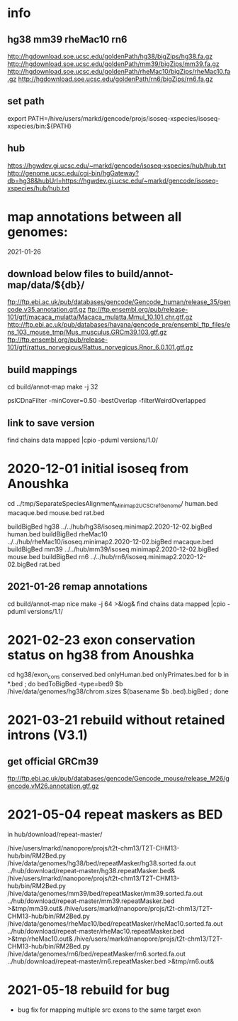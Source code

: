 * info

** hg38 mm39 rheMac10 rn6
http://hgdownload.soe.ucsc.edu/goldenPath/hg38/bigZips/hg38.fa.gz
http://hgdownload.soe.ucsc.edu/goldenPath/mm39/bigZips/mm39.fa.gz
http://hgdownload.soe.ucsc.edu/goldenPath/rheMac10/bigZips/rheMac10.fa.gz
http://hgdownload.soe.ucsc.edu/goldenPath/rn6/bigZips/rn6.fa.gz

** set path
export PATH=/hive/users/markd/gencode/projs/isoseq-xspecies/isoseq-xspecies/bin:${PATH}
** hub
https://hgwdev.gi.ucsc.edu/~markd/gencode/isoseq-xspecies/hub/hub.txt
http://genome.ucsc.edu/cgi-bin/hgGateway?db=hg38&hubUrl=https://hgwdev.gi.ucsc.edu/~markd/gencode/isoseq-xspecies/hub/hub.txt

* map annotations between all genomes:
2021-01-26
** download below files to build/annot-map/data/${db}/

ftp://ftp.ebi.ac.uk/pub/databases/gencode/Gencode_human/release_35/gencode.v35.annotation.gtf.gz
ftp://ftp.ensembl.org/pub/release-101/gtf/macaca_mulatta/Macaca_mulatta.Mmul_10.101.chr.gtf.gz
http://ftp.ebi.ac.uk/pub/databases/havana/gencode_pre/ensembl_ftp_files/ens_103_mouse_tmp/Mus_musculus.GRCm39.103.gtf.gz
ftp://ftp.ensembl.org/pub/release-101/gtf/rattus_norvegicus/Rattus_norvegicus.Rnor_6.0.101.gtf.gz        

** build mappings
cd build/annot-map
make -j 32

# filter was:
pslCDnaFilter -minCover=0.50 -bestOverlap -filterWeirdOverlapped

** link to save version
find chains data mapped |cpio -pduml versions/1.0/

* 2020-12-01 initial isoseq from Anoushka
cd  ../tmp/SeparateSpeciesAlignment_Minimap2_UCSCrefGenome/
human.bed
macaque.bed
mouse.bed
rat.bed

buildBigBed hg38 ../../hub/hg38/isoseq.minimap2.2020-12-02.bigBed human.bed 
buildBigBed rheMac10 ../../hub/rheMac10/isoseq.minimap2.2020-12-02.bigBed macaque.bed 
buildBigBed mm39 ../../hub/mm39/isoseq.minimap2.2020-12-02.bigBed mouse.bed
buildBigBed rn6  ../../hub/rn6/isoseq.minimap2.2020-12-02.bigBed rat.bed 

** 2021-01-26 remap annotations
# avoid problems with losing fragments due to synteny break with having
# a min cover filter. Change to:
#  pslCDnaFilter -localNearBest=0.001 -bestOverlap -filterWeirdOverlapped

cd build/annot-map
nice make -j 64 >&log&
find chains data mapped |cpio -pduml versions/1.1/
* 2021-02-23 exon conservation status on hg38 from Anoushka
cd hg38/exon_cons
conserved.bed  onlyHuman.bed  onlyPrimates.bed
for b in *.bed ; do bedToBigBed -type=bed9 $b /hive/data/genomes/hg38/chrom.sizes $(basename $b .bed).bigBed ; done
* 2021-03-21 rebuild without retained introns (V3.1)
** get official GRCm39
ftp://ftp.ebi.ac.uk/pub/databases/gencode/Gencode_mouse/release_M26/gencode.vM26.annotation.gtf.gz
* 2021-05-04 repeat maskers as BED
in hub/download/repeat-master/

/hive/users/markd/nanopore/projs/t2t-chm13/T2T-CHM13-hub/bin/RM2Bed.py /hive/data/genomes/hg38/bed/repeatMasker/hg38.sorted.fa.out ../hub/download/repeat-master/hg38.repeatMasker.bed&
/hive/users/markd/nanopore/projs/t2t-chm13/T2T-CHM13-hub/bin/RM2Bed.py /hive/data/genomes/mm39/bed/repeatMasker/mm39.sorted.fa.out ../hub/download/repeat-master/mm39.repeatMasker.bed >&tmp/mm39.out&
/hive/users/markd/nanopore/projs/t2t-chm13/T2T-CHM13-hub/bin/RM2Bed.py /hive/data/genomes/rheMac10/bed/repeatMasker/rheMac10.sorted.fa.out ../hub/download/repeat-master/rheMac10.repeatMasker.bed >&tmp/rheMac10.out&
/hive/users/markd/nanopore/projs/t2t-chm13/T2T-CHM13-hub/bin/RM2Bed.py /hive/data/genomes/rn6/bed/repeatMasker/rn6.sorted.fa.out ../hub/download/repeat-master/rn6.repeatMasker.bed >&tmp/rn6.out&
# should have sorted, as not all of these are actually sorted.
* 2021-05-18 rebuild for bug
- bug fix for mapping multiple src exons to the same target exon
